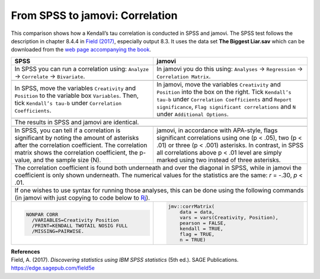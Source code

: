 .. sectionauthor:: Rebecca Vederhus, `Sebastian Jentschke <https://www.uib.no/en/persons/Sebastian.Jentschke>`_

================================
From SPSS to jamovi: Correlation
================================

This comparison shows how a Kendall’s tau correlation is conducted in SPSS and jamovi. The SPSS test follows the description in chapter 8.4.4 in `Field (2017)
<https://edge.sagepub.com/field5e>`__, especially output 8.3. It uses the data set **The Biggest Liar.sav** which can be downloaded from the `web page
accompanying the book <https://edge.sagepub.com/field5e/student-resources/datasets>`__.

+-------------------------------------------------------------------------------+-------------------------------------------------------------------------------+
| **SPSS**                                                                      | **jamovi**                                                                    |
+===============================================================================+===============================================================================+
| In SPSS you can run a correlation using: ``Analyze`` → ``Correlate`` →        | In jamovi you do this using: ``Analyses`` → ``Regression`` → ``Correlation    |
| ``Bivariate``.                                                                | Matrix``.                                                                     |
+-------------------------------------------------------------------------------+-------------------------------------------------------------------------------+
| |SPSS_Menu_corr3|                                                             | |jamovi_Menu_corr3|                                                           |
+-------------------------------------------------------------------------------+-------------------------------------------------------------------------------+
| In SPSS, move the variables ``Creativity`` and ``Position`` to the variable   | In jamovi, move the variables ``Creativity`` and ``Position`` into the box on |
| box ``Variables``. Then, tick ``Kendall’s tau-b`` under ``Correlation         | the right. Tick ``Kendall’s tau-b`` under ``Correlation Coefficients`` and    |
| Coefficients``.                                                               | ``Report significance``, ``Flag significant correlations`` and ``N`` under    |
|                                                                               | ``Additional Options``.                                                       |
+-------------------------------------------------------------------------------+-------------------------------------------------------------------------------+
| |SPSS_Input_corr3|                                                            | |jamovi_Input_corr3|                                                          |
+-------------------------------------------------------------------------------+-------------------------------------------------------------------------------+
| The results in SPSS and jamovi are identical.                                                                                                                 |
+-------------------------------------------------------------------------------+-------------------------------------------------------------------------------+
| |SPSS_Output_corr3|                                                           | |jamovi_Output_corr3|                                                         |
+-------------------------------------------------------------------------------+-------------------------------------------------------------------------------+
| In SPSS, you can tell if a correlation is significant by noting the amount of | jamovi, in accordance with APA-style, flags significant correlations using    |
| asterisks after the correlation coefficient. The correlation matrix shows the | one (p < .05), two (p < .01) or three (p < .001) asterisks. In contrast, in   |
| correlation coefficient, the p-value, and the sample size (N).                | SPSS all correlations above p < .01 level are simply marked using two instead |
|                                                                               | of three asterisks.                                                           |
+-------------------------------------------------------------------------------+-------------------------------------------------------------------------------+
| The correlation coefficient is found both underneath and over the diagonal in SPSS, while in jamovi the coefficient is only shown underneath. The numerical   |
| values for the statistics are the same: *r* = -.30, *p* < .01.                                                                                                |
+-------------------------------------------------------------------------------+-------------------------------------------------------------------------------+
| If one wishes to use syntax for running those analyses, this can be done using the following commands (in jamovi with just copying to code below to  `Rj      |
| <Rj_overview.html>`__).                                                                                                                                       |
+-------------------------------------------------------------------------------+-------------------------------------------------------------------------------+
| .. code-block:: none                                                          | .. code-block:: none                                                          |
|                                                                               |                                                                               |   
|    NONPAR CORR                                                                |    jmv::corrMatrix(                                                           |
|      /VARIABLES=Creativity Position                                           |        data = data,                                                           |
|      /PRINT=KENDALL TWOTAIL NOSIG FULL                                        |        vars = vars(Creativity, Position),                                     | 
|      /MISSING=PAIRWISE.                                                       |        pearson = FALSE,                                                       |
|                                                                               |        kendall = TRUE,                                                        |
|                                                                               |        flag = TRUE,                                                           |
|                                                                               |        n = TRUE)                                                              |
+-------------------------------------------------------------------------------+-------------------------------------------------------------------------------+


| **References**
| Field, A. (2017). *Discovering statistics using IBM SPSS statistics* (5th ed.). SAGE Publications. https://edge.sagepub.com/field5e


.. ---------------------------------------------------------------------

.. |SPSS_Menu_corr3|                   image:: ../_images/s2j_SPSS_Menu_corr3.png
.. |jamovi_Menu_corr3|                 image:: ../_images/s2j_jamovi_Menu_corr3.png
.. |SPSS_Input_corr3|                  image:: ../_images/s2j_SPSS_Input_corr3.png
.. |jamovi_Input_corr3|                image:: ../_images/s2j_jamovi_Input_corr3.png
.. |SPSS_Output_corr3|                 image:: ../_images/s2j_SPSS_Output_corr3.png
.. |jamovi_Output_corr3|               image:: ../_images/s2j_jamovi_Output_corr3.png
